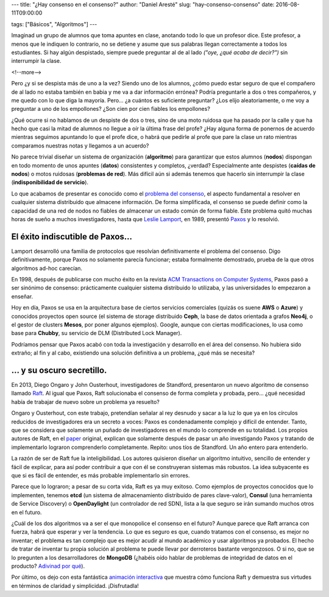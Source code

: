 ---
title: "¿Hay consenso en el consenso?"
author: "Daniel Aresté"
slug: "hay-consenso-consenso"
date: 2016-08-11T09:00:00

tags: ["Básicos", "Algoritmos"]
---

.. image:: /images/55bed744-5fa6-11e6-93ee-f037e8f7b624.jpg
   :alt: Students
   :align: right
   :width: 125px
   :height: 125px

Imaginad un grupo de alumnos que toma apuntes en clase, anotando todo lo que un profesor dice. 
Este profesor, a menos que le indiquen lo contrario, no se detiene y asume que sus palabras llegan correctamente a todos los estudiantes. 
Si hay algún despistado, siempre puede preguntar al de al lado *("oye, ¿qué acaba de decir?")* sin interrumpir la clase.

<!--more-->


Pero ¿y si se despista más de uno a la vez? Siendo uno de los alumnos, 
¿cómo puedo estar seguro de que el compañero de al lado no estaba también en babia y me va a dar información errónea? 
Podría preguntarle a dos o tres compañeros, y me quedo con lo que diga la mayoría. Pero… ¿a cuántos es suficiente preguntar? 
¿Los elijo aleatoriamente, o me voy a preguntar a uno de los empollones? ¿Son cien por cien fiables los empollones?

¿Qué ocurre si no hablamos de un despiste de dos o tres, sino de una moto ruidosa que ha pasado por la calle 
y que ha hecho que casi la mitad de alumnos no llegue a oír la última frase del profe? 
¿Hay alguna forma de ponernos de acuerdo mientras seguimos apuntando lo que el profe dice, 
o habrá que pedirle al profe que pare la clase un rato mientras comparamos nuestras notas y llegamos a un acuerdo?

No parece trivial diseñar un sistema de organización (**algoritmo**) para garantizar que estos alumnos (**nodos**) 
dispongan en todo momento de unos apuntes (**datos**) consistentes y completos, ¿verdad? Especialmente ante despistes 
(**caídas de nodos**) o motos ruidosas (**problemas de red**). Más difícil aún si además tenemos que hacerlo sin interrumpir la clase
(**indisponibilidad de servicio**).

Lo que acabamos de presentar es conocido como el `problema del consenso`_, el aspecto fundamental a resolver 
en cualquier sistema distribuido que almacene información. De forma simplificada, 
el consenso se puede definir como la capacidad de una red de nodos no fiables de almacenar un estado común de forma fiable. 
Este problema quitó muchas horas de sueño a muchos investigadores, hasta que `Leslie Lamport`_, en 1989, presentó `Paxos`_ y lo resolvió.

El éxito indiscutible de Paxos...
=================================

Lamport desarrolló una familia de protocolos que resolvían definitivamente el problema del consenso. 
Digo definitivamente, porque Paxos no solamente parecía funcionar; estaba formalmente demostrado, 
prueba de la que otros algoritmos ad-hoc carecían.

En 1998, después de publicarse con mucho éxito en la revista `ACM Transactions on Computer Systems`_, 
Paxos pasó a ser sinónimo de consenso: prácticamente cualquier sistema distribuido lo utilizaba, 
y las universidades lo empezaron a enseñar.

Hoy en día, Paxos se usa en la arquitectura base de ciertos servicios comerciales (quizás os suene **AWS** o **Azure**)
y conocidos proyectos open source (el sistema de storage distribuido **Ceph**, la base de datos orientada a grafos **Neo4j**, 
o el gestor de clusters **Mesos**, por poner algunos ejemplos). Google, aunque con ciertas modificaciones, 
lo usa como base para **Chubby**, su servicio de DLM (Distributed Lock Manager).

Podríamos pensar que Paxos acabó con toda la investigación y desarrollo en el área del consenso. 
No hubiera sido extraño; al fin y al cabo, existiendo una solución definitiva a un problema, ¿qué más se necesita?

... y su oscuro secretillo.
===========================

En 2013, Diego Ongaro y John Ousterhout, investigadores de Standford, presentaron un nuevo algoritmo de consenso llamado `Raft`_.
Al igual que Paxos, Raft solucionaba el consenso de forma completa y probada, pero... 
¿qué necesidad había de trabajar de nuevo sobre un problema ya resuelto?

Ongaro y Ousterhout, con este trabajo, pretendían señalar al rey desnudo y sacar a la luz 
lo que ya en los círculos reducidos de investigadores era un secreto a voces: 
Paxos es condenadamente complejo y difícil de entender. 
Tanto, que se considera que solamente un puñado de investigadores en el mundo lo comprende en su totalidad. 
Los propios autores de Raft, en el `paper`_ original, explican que solamente después de pasar un año investigando Paxos 
y tratando de implementarlo lograron comprenderlo completamente. Repito: unos tíos de Standford. Un año entero para entenderlo.

La razón de ser de Raft fue la inteligibilidad. Los autores quisieron diseñar un algoritmo intuitivo, sencillo de entender 
y fácil de explicar, para así poder contribuir a que con él se construyeran sistemas más robustos. 
La idea subyacente es que si es fácil de entender, es más probable implementarlo sin errores.

Parece que lo lograron; a pesar de su corta vida, Raft es ya muy exitoso. 
Como ejemplos de proyectos conocidos que lo implementen, tenemos **etcd** (un sistema de almacenamiento distribuido de pares clave-valor),
**Consul** (una herramienta de Service Discovery) o **OpenDaylight** (un controlador de red SDN), 
lista a la que seguro se irán sumando muchos otros en el futuro. 

¿Cuál de los dos algoritmos va a ser el que monopolice el consenso en el futuro? Aunque parece que Raft arranca con fuerza, 
habrá que esperar y ver la tendencia. Lo que es seguro es que, cuando tratamos con el consenso, es mejor no inventar; 
el problema es tan complejo que es mejor acudir al mundo académico y usar algoritmos ya probados. 
El hecho de tratar de inventar tu propia solución al problema te puede llevar por derroteros bastante vergonzosos. 
O si no, que se lo pregunten a los desarrolladores de **MongoDB** 
(¿habéis oído hablar de problemas de integridad de datos en el producto? `Adivinad por qué`_).

Por último, os dejo con esta fantástica `animación interactiva`_ que muestra cómo funciona Raft y demuestra sus virtudes en términos
de claridad y simplicidad. ¡Disfrutadla!

.. _`problema del consenso`: https://en.wikipedia.org/wiki/Consensus_(computer_science)
.. _`Leslie Lamport`: https://en.wikipedia.org/wiki/Leslie_Lamport
.. _`Paxos`: https://en.wikipedia.org/wiki/Paxos_(computer_science)
.. _`Raft`: https://en.wikipedia.org/wiki/Raft_(computer_science)
.. _`paper`: https://raft.github.io/raft.pdf
.. _`ACM Transactions on Computer Systems`: http://dl.acm.org/citation.cfm?id=279229
.. _`Adivinad por qué`: https://aphyr.com/posts/322-call-me-maybe-mongodb-stale-reads
.. _`animación interactiva`: http://thesecretlivesofdata.com/raft/
